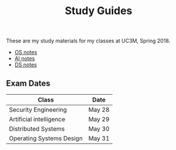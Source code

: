 #+TITLE: Study Guides
#+OPTIONS: toc:nil
These are my study materials for my classes at UC3M, Spring 2018.

- [[file:os.org][OS notes]]
- [[file:ai.org][AI notes]]
- [[file:ds.org][DS notes]]

** Exam Dates

| Class                              | Date   |
|------------------------------------+--------|
| Security Engineering               | May 28 |
| Artificial intelligence            | May 29 |
| Distributed Systems                | May 30 |
| Operating Systems Design           | May 31 |
